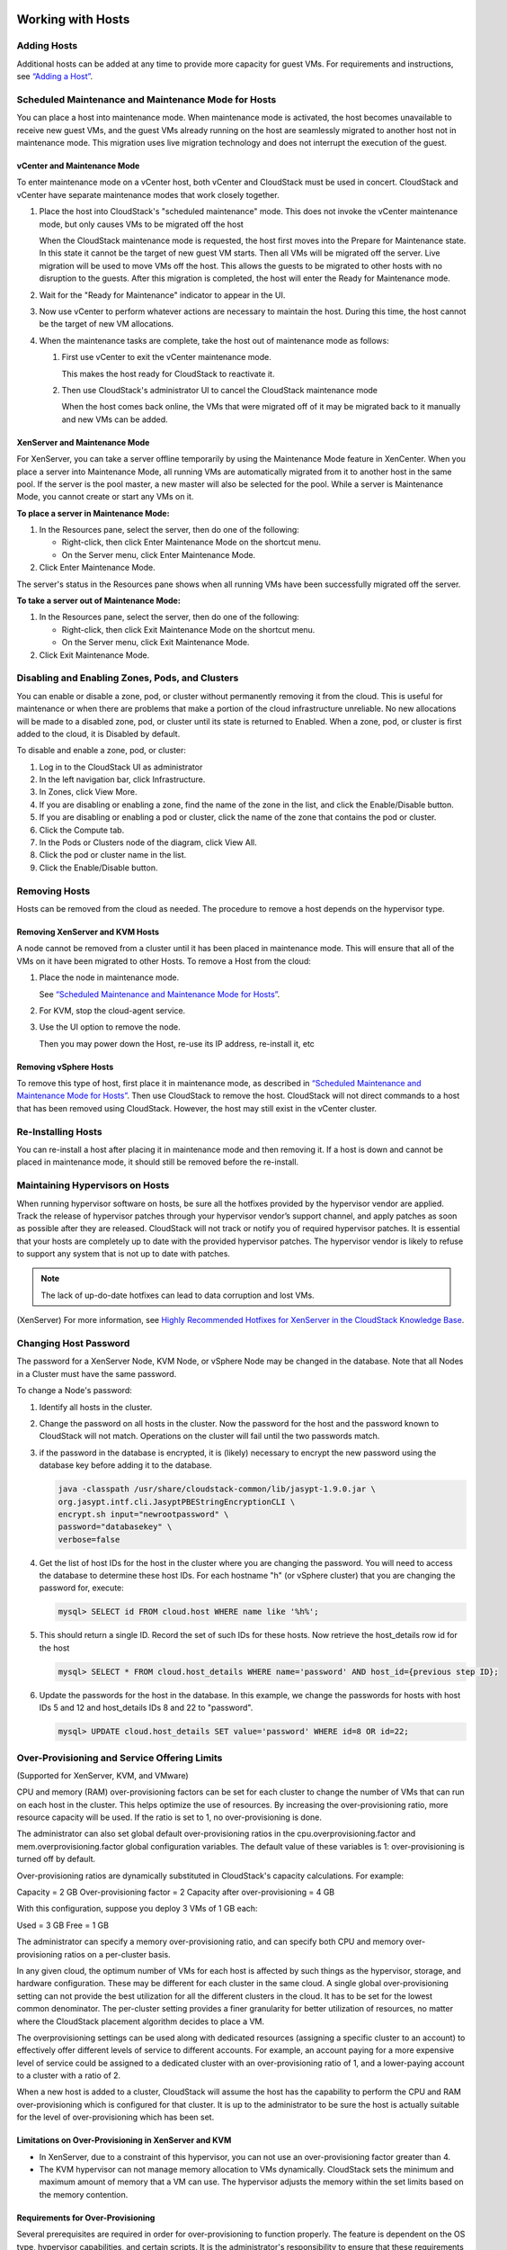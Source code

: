 .. Licensed to the Apache Software Foundation (ASF) under one
   or more contributor license agreements.  See the NOTICE file
   distributed with this work for additional information#
   regarding copyright ownership.  The ASF licenses this file
   to you under the Apache License, Version 2.0 (the
   "License"); you may not use this file except in compliance
   with the License.  You may obtain a copy of the License at
   http://www.apache.org/licenses/LICENSE-2.0
   Unless required by applicable law or agreed to in writing,
   software distributed under the License is distributed on an
   "AS IS" BASIS, WITHOUT WARRANTIES OR CONDITIONS OF ANY
   KIND, either express or implied.  See the License for the
   specific language governing permissions and limitations
   under the License.
   

Working with Hosts
==================

Adding Hosts
------------

Additional hosts can be added at any time to provide more capacity for
guest VMs. For requirements and instructions, see 
`“Adding a Host” <http://docs.cloudstack.apache.org/projects/cloudstack-installation/en/latest/configuration.html#adding-a-host>`_.


Scheduled Maintenance and Maintenance Mode for Hosts
----------------------------------------------------

You can place a host into maintenance mode. When maintenance mode is
activated, the host becomes unavailable to receive new guest VMs, and
the guest VMs already running on the host are seamlessly migrated to
another host not in maintenance mode. This migration uses live migration
technology and does not interrupt the execution of the guest.


vCenter and Maintenance Mode
~~~~~~~~~~~~~~~~~~~~~~~~~~~~

To enter maintenance mode on a vCenter host, both vCenter and CloudStack
must be used in concert. CloudStack and vCenter have separate
maintenance modes that work closely together.

#. Place the host into CloudStack's "scheduled maintenance" mode. This
   does not invoke the vCenter maintenance mode, but only causes VMs to
   be migrated off the host

   When the CloudStack maintenance mode is requested, the host first
   moves into the Prepare for Maintenance state. In this state it cannot
   be the target of new guest VM starts. Then all VMs will be migrated
   off the server. Live migration will be used to move VMs off the host.
   This allows the guests to be migrated to other hosts with no
   disruption to the guests. After this migration is completed, the host
   will enter the Ready for Maintenance mode.

#. Wait for the "Ready for Maintenance" indicator to appear in the UI.

#. Now use vCenter to perform whatever actions are necessary to maintain
   the host. During this time, the host cannot be the target of new VM
   allocations.

#. When the maintenance tasks are complete, take the host out of
   maintenance mode as follows:

   #. First use vCenter to exit the vCenter maintenance mode.

      This makes the host ready for CloudStack to reactivate it.

   #. Then use CloudStack's administrator UI to cancel the CloudStack
      maintenance mode

      When the host comes back online, the VMs that were migrated off of
      it may be migrated back to it manually and new VMs can be added.


XenServer and Maintenance Mode
~~~~~~~~~~~~~~~~~~~~~~~~~~~~~~

For XenServer, you can take a server offline temporarily by using the
Maintenance Mode feature in XenCenter. When you place a server into
Maintenance Mode, all running VMs are automatically migrated from it to
another host in the same pool. If the server is the pool master, a new
master will also be selected for the pool. While a server is Maintenance
Mode, you cannot create or start any VMs on it.

**To place a server in Maintenance Mode:**

#. In the Resources pane, select the server, then do one of the
   following:

   -  Right-click, then click Enter Maintenance Mode on the shortcut
      menu.

   -  On the Server menu, click Enter Maintenance Mode.

#. Click Enter Maintenance Mode.

The server's status in the Resources pane shows when all running VMs
have been successfully migrated off the server.

**To take a server out of Maintenance Mode:**

#. In the Resources pane, select the server, then do one of the
   following:

   -  Right-click, then click Exit Maintenance Mode on the shortcut
      menu.

   -  On the Server menu, click Exit Maintenance Mode.

#. Click Exit Maintenance Mode.


Disabling and Enabling Zones, Pods, and Clusters
------------------------------------------------

You can enable or disable a zone, pod, or cluster without permanently
removing it from the cloud. This is useful for maintenance or when there
are problems that make a portion of the cloud infrastructure unreliable.
No new allocations will be made to a disabled zone, pod, or cluster
until its state is returned to Enabled. When a zone, pod, or cluster is
first added to the cloud, it is Disabled by default.

To disable and enable a zone, pod, or cluster:

#. Log in to the CloudStack UI as administrator

#. In the left navigation bar, click Infrastructure.

#. In Zones, click View More.

#. If you are disabling or enabling a zone, find the name of the zone in
   the list, and click the Enable/Disable button. |enable-disable.png|

#. If you are disabling or enabling a pod or cluster, click the name of
   the zone that contains the pod or cluster.

#. Click the Compute tab.

#. In the Pods or Clusters node of the diagram, click View All.

#. Click the pod or cluster name in the list.

#. Click the Enable/Disable button. |enable-disable.png|


Removing Hosts
--------------

Hosts can be removed from the cloud as needed. The procedure to remove a
host depends on the hypervisor type.


Removing XenServer and KVM Hosts
~~~~~~~~~~~~~~~~~~~~~~~~~~~~~~~~

A node cannot be removed from a cluster until it has been placed in
maintenance mode. This will ensure that all of the VMs on it have been
migrated to other Hosts. To remove a Host from the cloud:

#. Place the node in maintenance mode.

   See `“Scheduled Maintenance and Maintenance Mode for
   Hosts” <#scheduled-maintenance-and-maintenance-mode-for-hosts>`_.

#. For KVM, stop the cloud-agent service.

#. Use the UI option to remove the node.

   Then you may power down the Host, re-use its IP address, re-install
   it, etc


Removing vSphere Hosts
~~~~~~~~~~~~~~~~~~~~~~

To remove this type of host, first place it in maintenance mode, as
described in `“Scheduled Maintenance and Maintenance Mode
for Hosts” <#scheduled-maintenance-and-maintenance-mode-for-hosts>`_. Then use
CloudStack to remove the host. CloudStack will not direct commands to a
host that has been removed using CloudStack. However, the host may still
exist in the vCenter cluster.


Re-Installing Hosts
-------------------

You can re-install a host after placing it in maintenance mode and then
removing it. If a host is down and cannot be placed in maintenance mode,
it should still be removed before the re-install.


Maintaining Hypervisors on Hosts
--------------------------------

When running hypervisor software on hosts, be sure all the hotfixes
provided by the hypervisor vendor are applied. Track the release of
hypervisor patches through your hypervisor vendor’s support channel, and
apply patches as soon as possible after they are released. CloudStack
will not track or notify you of required hypervisor patches. It is
essential that your hosts are completely up to date with the provided
hypervisor patches. The hypervisor vendor is likely to refuse to support
any system that is not up to date with patches.

.. note:: 
   The lack of up-do-date hotfixes can lead to data corruption and lost VMs.

(XenServer) For more information, see 
`Highly Recommended Hotfixes for XenServer in the CloudStack Knowledge Base 
<http://docs.cloudstack.org/Knowledge_Base/Possible_VM_corruption_if_XenServer_Hotfix_is_not_Applied/Highly_Recommended_Hotfixes_for_XenServer_5.6_SP2>`_.


Changing Host Password
----------------------

The password for a XenServer Node, KVM Node, or vSphere Node may be
changed in the database. Note that all Nodes in a Cluster must have the
same password.

To change a Node's password:

#. Identify all hosts in the cluster.

#. Change the password on all hosts in the cluster. Now the password for
   the host and the password known to CloudStack will not match.
   Operations on the cluster will fail until the two passwords match.

#. if the password in the database is encrypted, it is (likely) necessary to
   encrypt the new password using the database key before adding it to the database.

   .. code:: bash

      java -classpath /usr/share/cloudstack-common/lib/jasypt-1.9.0.jar \
      org.jasypt.intf.cli.JasyptPBEStringEncryptionCLI \
      encrypt.sh input="newrootpassword" \
      password="databasekey" \
      verbose=false

#. Get the list of host IDs for the host in the cluster where you are
   changing the password. You will need to access the database to
   determine these host IDs. For each hostname "h" (or vSphere cluster)
   that you are changing the password for, execute:

   .. code:: bash

      mysql> SELECT id FROM cloud.host WHERE name like '%h%';

#. This should return a single ID. Record the set of such IDs for these
   hosts. Now retrieve the host_details row id for the host

   .. code:: bash

      mysql> SELECT * FROM cloud.host_details WHERE name='password' AND host_id={previous step ID}; 

#. Update the passwords for the host in the database. In this example,
   we change the passwords for hosts with host IDs 5 and 12 and host_details IDs 8 and 22 to
   "password".

   .. code:: bash

      mysql> UPDATE cloud.host_details SET value='password' WHERE id=8 OR id=22;


Over-Provisioning and Service Offering Limits
---------------------------------------------

(Supported for XenServer, KVM, and VMware)

CPU and memory (RAM) over-provisioning factors can be set for each
cluster to change the number of VMs that can run on each host in the
cluster. This helps optimize the use of resources. By increasing the
over-provisioning ratio, more resource capacity will be used. If the
ratio is set to 1, no over-provisioning is done.

The administrator can also set global default over-provisioning ratios
in the cpu.overprovisioning.factor and mem.overprovisioning.factor
global configuration variables. The default value of these variables is
1: over-provisioning is turned off by default.

Over-provisioning ratios are dynamically substituted in CloudStack's
capacity calculations. For example:

Capacity = 2 GB
Over-provisioning factor = 2
Capacity after over-provisioning = 4 GB

With this configuration, suppose you deploy 3 VMs of 1 GB each:

Used = 3 GB
Free = 1 GB

The administrator can specify a memory over-provisioning ratio, and can
specify both CPU and memory over-provisioning ratios on a per-cluster
basis.

In any given cloud, the optimum number of VMs for each host is affected
by such things as the hypervisor, storage, and hardware configuration.
These may be different for each cluster in the same cloud. A single
global over-provisioning setting can not provide the best utilization
for all the different clusters in the cloud. It has to be set for the
lowest common denominator. The per-cluster setting provides a finer
granularity for better utilization of resources, no matter where the
CloudStack placement algorithm decides to place a VM.

The overprovisioning settings can be used along with dedicated resources
(assigning a specific cluster to an account) to effectively offer
different levels of service to different accounts. For example, an
account paying for a more expensive level of service could be assigned
to a dedicated cluster with an over-provisioning ratio of 1, and a
lower-paying account to a cluster with a ratio of 2.

When a new host is added to a cluster, CloudStack will assume the host
has the capability to perform the CPU and RAM over-provisioning which is
configured for that cluster. It is up to the administrator to be sure
the host is actually suitable for the level of over-provisioning which
has been set.


Limitations on Over-Provisioning in XenServer and KVM
~~~~~~~~~~~~~~~~~~~~~~~~~~~~~~~~~~~~~~~~~~~~~~~~~~~~~

-  In XenServer, due to a constraint of this hypervisor, you can not use
   an over-provisioning factor greater than 4.

-  The KVM hypervisor can not manage memory allocation to VMs
   dynamically. CloudStack sets the minimum and maximum amount of memory
   that a VM can use. The hypervisor adjusts the memory within the set
   limits based on the memory contention.


Requirements for Over-Provisioning
~~~~~~~~~~~~~~~~~~~~~~~~~~~~~~~~~~

Several prerequisites are required in order for over-provisioning to
function properly. The feature is dependent on the OS type, hypervisor
capabilities, and certain scripts. It is the administrator's
responsibility to ensure that these requirements are met.


Balloon Driver
^^^^^^^^^^^^^^

All VMs should have a balloon driver installed in them. The hypervisor
communicates with the balloon driver to free up and make the memory
available to a VM.


XenServer
'''''''''

The balloon driver can be found as a part of xen pv or PVHVM drivers.
The xen pvhvm drivers are included in upstream linux kernels 2.6.36+.


VMware
''''''

The balloon driver can be found as a part of the VMware tools. All the
VMs that are deployed in a over-provisioned cluster should have the
VMware tools installed.


KVM
'''

All VMs are required to support the virtio drivers. These drivers are
installed in all Linux kernel versions 2.6.25 and greater. The
administrator must set CONFIG\_VIRTIO\_BALLOON=y in the virtio
configuration.


Hypervisor capabilities
^^^^^^^^^^^^^^^^^^^^^^^

The hypervisor must be capable of using the memory ballooning.


XenServer
'''''''''

The DMC (Dynamic Memory Control) capability of the hypervisor should be
enabled. Only XenServer Advanced and above versions have this feature.


VMware, KVM
'''''''''''

Memory ballooning is supported by default.


Setting Over-Provisioning Ratios
~~~~~~~~~~~~~~~~~~~~~~~~~~~~~~~~

There are two ways the root admin can set CPU and RAM over-provisioning
ratios. First, the global configuration settings
cpu.overprovisioning.factor and mem.overprovisioning.factor will be
applied when a new cluster is created. Later, the ratios can be modified
for an existing cluster.

Only VMs deployed after the change are affected by the new setting. If
you want VMs deployed before the change to adopt the new
over-provisioning ratio, you must stop and restart the VMs. When this is
done, CloudStack recalculates or scales the used and reserved capacities
based on the new over-provisioning ratios, to ensure that CloudStack is
correctly tracking the amount of free capacity.

.. note:: 
   It is safer not to deploy additional new VMs while the capacity 
   recalculation is underway, in case the new values for available 
   capacity are not high enough to accommodate the new VMs. Just wait 
   for the new used/available values to become available, to be sure 
   there is room for all the new VMs you want.

To change the over-provisioning ratios for an existing cluster:

#. Log in as administrator to the CloudStack UI.

#. In the left navigation bar, click Infrastructure.

#. Under Clusters, click View All.

#. Select the cluster you want to work with, and click the Edit button.

#. Fill in your desired over-provisioning multipliers in the fields CPU
   overcommit ratio and RAM overcommit ratio. The value which is
   intially shown in these fields is the default value inherited from
   the global configuration settings.

   .. note:: 
      In XenServer, due to a constraint of this hypervisor, you can not 
      use an over-provisioning factor greater than 4.


Service Offering Limits and Over-Provisioning
~~~~~~~~~~~~~~~~~~~~~~~~~~~~~~~~~~~~~~~~~~~~~

Service offering limits (e.g. 1 GHz, 1 core) are strictly enforced for
core count. For example, a guest with a service offering of one core
will have only one core available to it regardless of other activity on
the Host.

Service offering limits for gigahertz are enforced only in the presence
of contention for CPU resources. For example, suppose that a guest was
created with a service offering of 1 GHz on a Host that has 2 GHz cores,
and that guest is the only guest running on the Host. The guest will
have the full 2 GHz available to it. When multiple guests are attempting
to use the CPU a weighting factor is used to schedule CPU resources. The
weight is based on the clock speed in the service offering. Guests
receive a CPU allocation that is proportionate to the GHz in the service
offering. For example, a guest created from a 2 GHz service offering
will receive twice the CPU allocation as a guest created from a 1 GHz
service offering. CloudStack does not perform memory over-provisioning.


VLAN Provisioning
-----------------

CloudStack automatically creates and destroys interfaces bridged to
VLANs on the hosts. In general the administrator does not need to manage
this process.

CloudStack manages VLANs differently based on hypervisor type. For
XenServer or KVM, the VLANs are created on only the hosts where they
will be used and then they are destroyed when all guests that require
them have been terminated or moved to another host.

For vSphere the VLANs are provisioned on all hosts in the cluster even
if there is no guest running on a particular Host that requires the
VLAN. This allows the administrator to perform live migration and other
functions in vCenter without having to create the VLAN on the
destination Host. Additionally, the VLANs are not removed from the Hosts
when they are no longer needed.

You can use the same VLANs on different physical networks provided that
each physical network has its own underlying layer-2 infrastructure,
such as switches. For example, you can specify VLAN range 500 to 1000
while deploying physical networks A and B in an Advanced zone setup.
This capability allows you to set up an additional layer-2 physical
infrastructure on a different physical NIC and use the same set of VLANs
if you run out of VLANs. Another advantage is that you can use the same
set of IPs for different customers, each one with their own routers and
the guest networks on different physical NICs.


VLAN Allocation Example
~~~~~~~~~~~~~~~~~~~~~~~

VLANs are required for public and guest traffic. The following is an
example of a VLAN allocation scheme:

.. cssclass:: table-striped table-bordered table-hover

=================   =============================   ====================================================================================================
VLAN IDs            Traffic type                    Scope
=================   =============================   ====================================================================================================
less than 500       Management traffic.             Reserved for administrative purposes.  CloudStack software can access this, hypervisors, system VMs.
500-599             VLAN carrying public traffic.   CloudStack accounts.
600-799             VLANs carrying guest traffic.   CloudStack accounts. Account-specific VLAN is chosen from this pool.
800-899             VLANs carrying guest traffic.   CloudStack accounts. Account-specific VLAN chosen by CloudStack admin to assign to that account.
900-999             VLAN carrying guest traffic     CloudStack accounts. Can be scoped by project, domain, or all accounts.
greater than 1000   Reserved for future use
=================   =============================   ====================================================================================================


Adding Non Contiguous VLAN Ranges
~~~~~~~~~~~~~~~~~~~~~~~~~~~~~~~~~

CloudStack provides you with the flexibility to add non contiguous VLAN
ranges to your network. The administrator can either update an existing
VLAN range or add multiple non contiguous VLAN ranges while creating a
zone. You can also use the UpdatephysicalNetwork API to extend the VLAN
range.

#. Log in to the CloudStack UI as an administrator or end user.

#. Ensure that the VLAN range does not already exist.

#. In the left navigation, choose Infrastructure.

#. On Zones, click View More, then click the zone to which you want to
   work with.

#. Click Physical Network.

#. In the Guest node of the diagram, click Configure.

#. Click Edit |edit-icon.png|.

   The VLAN Ranges field now is editable.

#. Specify the start and end of the VLAN range in comma-separated list.

   Specify all the VLANs you want to use, VLANs not specified will be
   removed if you are adding new ranges to the existing list.

#. Click Apply.


Assigning VLANs to Isolated Networks
~~~~~~~~~~~~~~~~~~~~~~~~~~~~~~~~~~~~

CloudStack provides you the ability to control VLAN assignment to
Isolated networks. As a Root admin, you can assign a VLAN ID when a
network is created, just the way it's done for Shared networks.

The former behaviour also is supported — VLAN is randomly allocated to a
network from the VNET range of the physical network when the network
turns to Implemented state. The VLAN is released back to the VNET pool
when the network shuts down as a part of the Network Garbage Collection.
The VLAN can be re-used either by the same network when it is
implemented again, or by any other network. On each subsequent
implementation of a network, a new VLAN can be assigned.

Only the Root admin can assign VLANs because the regular users or domain
admin are not aware of the physical network topology. They cannot even
view what VLAN is assigned to a network.

To enable you to assign VLANs to Isolated networks,

#. Create a network offering by specifying the following:

   -  **Guest Type**: Select Isolated.

   -  **Specify VLAN**: Select the option.

   For more information, see the CloudStack Installation Guide.

#. Using this network offering, create a network.

   You can create a VPC tier or an Isolated network.

#. Specify the VLAN when you create the network.

   When VLAN is specified, a CIDR and gateway are assigned to this
   network and the state is changed to Setup. In this state, the network
   will not be garbage collected.

.. note:: 
   You cannot change a VLAN once it's assigned to the network. The VLAN 
   remains with the network for its entire life cycle.


.. |enable-disable.png| image:: _static/images/enable-disable.png
   :alt: button to enable or disable zone, pod, or cluster.
.. |edit-icon.png| image:: _static/images/edit-icon.png
   :alt: button to edit the VLAN range.


Out-of-band Management
----------------------

CloudStack provides Root admins the ability to configure and use supported
out-of-band management interface (e.g. IPMI, iLO, DRAC, etc.) on a physical
host to manage host power operations such as on, off, reset etc. By default,
IPMI 2.0 baseboard controller are supported out of the box with `IPMITOOL`
out-of-band management driver in CloudStack that uses `ipmitool` for performing
IPMI 2.0 management operations.

Following are some global settings that control various aspects of this feature.

.. cssclass:: table-striped table-bordered table-hover

=======================================   =============================   ====================================================================================================
Global setting                            Default values                  Description
=======================================   =============================   ====================================================================================================
outofbandmanagement.action.timeout        60                              The out of band management action timeout in seconds, configurable per cluster
outofbandmanagement.ipmitool.interface    lanplus                         The out of band management IpmiTool driver interface to use. Valid values are: lan, lanplus etc
outofbandmanagement.ipmitool.path         /usr/bin/ipmitool               The out of band management ipmitool path used by the IpmiTool driver
outofbandmanagement.ipmitool.retries      1                               The out of band management IpmiTool driver retries option -R
outofbandmanagement.sync.poolsize         50                              The out of band management background sync thread pool size 50
=======================================   =============================   ====================================================================================================

A change in `outofbandmanagement.sync.poolsize` settings requires restarting of
management server(s) as the thread pool and a background (power state) sync
thread are configured during load time when CloudStack management server starts.
Rest of the global settings can be changed without requiring restarting of
management server(s).

The `outofbandmanagement.sync.poolsize` is the maximum number of ipmitool
background power state scanners that can run at a time. Based on the maximum
number of hosts you've, you can increase/decrease the value depending on how much
stress your management server host can endure. It will take atmost number of
total out-of-band-management enabled hosts in a round *
`outofbandmanagement.action.timeout` / `outofbandmanagement.sync.poolsize` seconds
to complete a background power-state sync scan in a single round.

In order to use this feature, the Root admin needs to first configure
out-of-band management for a host using either the UI or the
`configureOutOfBandManagement` API. Next, the Root admin needs to enable it.
The feature can be enabled or disabled across a zone or a cluster or a host,

Once out-of-band management is configured and enabled for a host (and provided
not disabled at zone or cluster level), Root admins would be able to issue
power management actions such as on, off, reset, cycle, soft and status.

If a host is in maintenance mode, Root admins are still allowed to perform
power management actions but in the UI a warning is displayed.

Security
========

Starting 4.11, CloudStack has an inbuilt certicate authority (CA) framework and
a default 'root' CA provider which acts as a self-signed CA. The CA framework
participates in certificate issuance, renewal, revocation, and propagation of
certificates during setup of a host. This framework is primary used to
secure communications between CloudStack management server(s), the
KVM/LXC/SSVM/CPVM agent(s) and peer management server(s).

Following are some global settings that control various aspects of this feature.

.. cssclass:: table-striped table-bordered table-hover

=======================================   ====================================================================
Global setting                            Description
=======================================   ====================================================================
ca.framework.provider.plugin              The configured CA provider plugin
ca.framework.cert.keysize                 The key size used for certificate generation
ca.framework.cert.signature.algorithm     The certificate signature algorithm
ca.framework.cert.validity.period         Certificate validity in days
ca.framework.cert.automatic.renewal       Whether to auto-renew expiring certificate on hosts
ca.framework.background.task.delay        The delay between each CA background task round in seconds
ca.framework.cert.expiry.alert.period     The number of days to check and alert expiring certificates
ca.plugin.root.private.key                (hidden/encrypted in database) Auto-generated CA private key
ca.plugin.root.public.key                 (hidden/encrypted in database) CA public key
ca.plugin.root.ca.certificate             (hidden/encrypted in database) CA certificate
ca.plugin.root.issuer.dn                  The CA issue distinguished name used by the root CA provider
ca.plugin.root.auth.strictness            Setting to enforce two-way SSL authentication and trust validation
ca.plugin.root.allow.expired.cert         Setting to allow clients with expired certificates
=======================================   ====================================================================

A change in `ca.framework.background.task.delay` settings requires restarting of
management server(s) as the thread pool and a background tasks are configured
only when CloudStack management server(s) start.

After upgrade to CloudStack 4.11+, the CA framework will by default use the
`root` CA provider. This CA provider will auto-generate its private/public keys
and CA certificate on first boot post-upgrade. For freshly installed
environments, the `ca.plugin.root.auth.strictness` setting will be `true` to
enforce two-way SSL authentication and trust validation between client and
server components, however, it will be `false` on upgraded environments to
be backward compatible with legacy behaviour of trusting all clients and
servers, and one-way SSL authentication. Upgraded/existing environments can
use the `provisionCertificate` API to renew/setup certificates for already
connected agents/hosts, and once all the agents/hosts are secured they may
enforce authentication and validation strictness by setting
`ca.plugin.root.auth.strictness` to `true` and restarting the management
server(s).

Server Address Usage
--------------------

Historically, when multiple management servers are used a tcp-LB is used on
port 8250 (default) of the management servers and the VIP/LB-IP is used as the
`host` setting to be used by various CloudStack agents such as the KVM, CPVM,
SSVM agents, who connect to the `host` on port 8250. However, starting
CloudStack 4.11+ the `host` setting can accept comma separated list of
management server IPs to which new CloudStack hosts/agents will get a shuffled
list of the same to which they can cycle reconnections in a round-robin way.

Securing Process
----------------

Agents while making connections/reconnections to management server will only
validate server certificate and be able to present client certificate (issued to
them) when `cloud.jks` is accessible to them. On older hosts that are setup
prior to this feature the keystore won't be available, however, they can still
connect to management server(s) if `ca.plugin.root.auth.strictness` is set to
`false`. Management server(s) will check and setup their own `cloud.jks`
keystore on startup, this keystore will be used for connecting to peer
management server(s).

When a new host is being setup, such as adding a KVM host or starting a systemvm
host, the CA framework kicks in and uses ssh to execute `keystore-setup` to
generate a new keystore file `cloud.jks.new`, save a random passphrase of the
keystore in the agent's properties file and a CSR `cloud.csr` file. The CSR is
then used to issue certificate for that agent/host and ssh is used to execute
`keystore-cert-import` to import the issued certificate along with the CA
certificate(s), the keystore is that renamed as `cloud.jks` replacing an
previous keystore in-use. During this process, keys and certificates files are
also stored in `cloud.key`, `cloud.crt`, `cloud.ca.crt` in the
agent's configuration directory.

When hosts are added out-of-band, for example a KVM host that is setup first
outside of CloudStack and added to a cluster, the keystore file will not be
available however the keystore and security could be setup by using keystore
utility scripts manually. The `keystore-setup` can be ran first to generate a
keystore and a CSR, then CloudStack CA can be used to issue certificate by
providing the CSR to the `issueCertificate` API, and finally issued certificate
and CA certificate(s) can be imported to the keystore using `keystore-cert-import`
script.

Following lists the usage of these scripts, when using these script use full
paths, use the final keystore filename as `cloud.jks`, and the certificate/key
content need to be encoded and provided such that newlines are replace with `^`
and space are replaced with `~`:

   .. code:: bash

   keystore-setup <properties file> <keystore file> <passphrase> <validity> <csr file>

   keystore-cert-import <properties file> <keystore file> <mode: ssh|agent> <cert file> <cert content> <ca-cert file> <ca-cert content> <private-key file> <private key content:optional>
